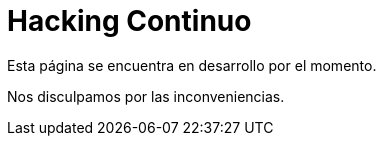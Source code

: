 :slug: servicios/hacking-continuo/
:category: servicios
:description: TODO
:keywords: TODO

= Hacking Continuo

Esta página se encuentra en desarrollo por el momento.

Nos disculpamos por las inconveniencias.
